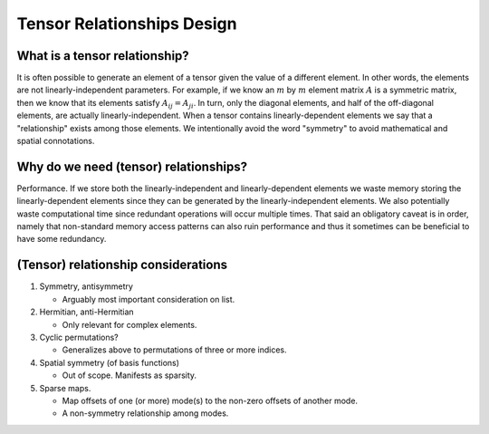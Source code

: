 .. Copyright 2023 NWChemEx-Project
..
.. Licensed under the Apache License, Version 2.0 (the "License");
.. you may not use this file except in compliance with the License.
.. You may obtain a copy of the License at
..
.. http://www.apache.org/licenses/LICENSE-2.0
..
.. Unless required by applicable law or agreed to in writing, software
.. distributed under the License is distributed on an "AS IS" BASIS,
.. WITHOUT WARRANTIES OR CONDITIONS OF ANY KIND, either express or implied.
.. See the License for the specific language governing permissions and
.. limitations under the License.

.. _relationships_design:

###########################
Tensor Relationships Design
###########################

******************************
What is a tensor relationship?
******************************

It is often possible to generate an element of a tensor given the value of a
different element. In other words, the elements are not linearly-independent
parameters. For example, if we know an :math:`m` by :math:`m` element matrix
:math:`A` is a symmetric matrix, then we know that its elements satisfy
:math:`A_{ij}=A_{ji}`. In turn, only the diagonal elements, and half of the
off-diagonal elements, are actually linearly-independent. When a tensor contains
linearly-dependent elements we say that a "relationship" exists among those
elements. We intentionally avoid the word "symmetry" to avoid mathematical and
spatial connotations.

**************************************
Why do we need (tensor) relationships?
**************************************

Performance. If we store both the linearly-independent and linearly-dependent
elements we waste memory storing the linearly-dependent elements since they can
be generated by the linearly-independent elements. We also potentially waste
computational time since redundant operations will occur multiple times. That
said an obligatory caveat is in order, namely that non-standard memory access
patterns can also ruin performance and thus it sometimes can be beneficial to
have some redundancy.

************************************
(Tensor) relationship considerations
************************************

#. Symmetry, antisymmetry

   - Arguably most important consideration on list.

#. Hermitian, anti-Hermitian

   - Only relevant for complex elements.

#. Cyclic permutations?

   - Generalizes above to permutations of three or more indices.

#. Spatial symmetry (of basis functions)

   - Out of scope. Manifests as sparsity.

#. Sparse maps.

   - Map offsets of one (or more) mode(s) to the non-zero offsets of another
     mode.
   - A non-symmetry relationship among modes.
